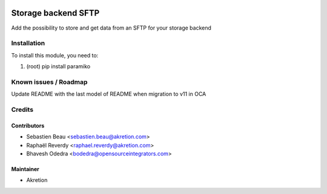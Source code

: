 
.. image:: https://img.shields.io/badge/licence-AGPL--3-blue.svg
   :target: http://www.gnu.org/licenses/agpl-3.0-standalone.html
   :alt: License: AGPL-3

=====================
Storage backend SFTP
=====================

Add the possibility to store and get data from an SFTP for your storage backend



Installation
============

To install this module, you need to:

#. (root) pip install paramiko


Known issues / Roadmap
======================

Update README with the last model of README when migration to v11 in OCA


Credits
=======


Contributors
------------

* Sebastien Beau <sebastien.beau@akretion.com>
* Raphaël Reverdy <raphael.reverdy@akretion.com>
* Bhavesh Odedra <bodedra@opensourceintegrators.com>


Maintainer
----------

* Akretion
